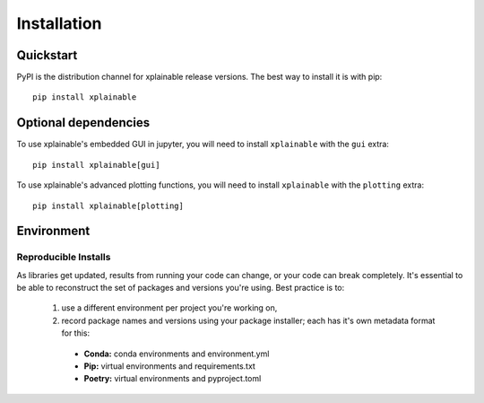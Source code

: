 Installation
=========================

Quickstart
------------
PyPI is the distribution channel for xplainable release versions. The best way
to install it is with pip::

    pip install xplainable


Optional dependencies
-----------------------
To use xplainable's embedded GUI in jupyter, you will need to install
``xplainable`` with the ``gui`` extra::


    pip install xplainable[gui]


To use xplainable's advanced plotting functions, you will need to install
``xplainable`` with the ``plotting`` extra::


    pip install xplainable[plotting]


Environment
-------------------------------

Reproducible Installs
~~~~~~~~~~~~~~~~~~~~~

As libraries get updated, results from running your code can change, or your
code can break completely. It's essential to be able to reconstruct the set of
packages and versions you're using. Best practice is to:

 1. use a different environment per project you're working on,
 2. record package names and versions using your package installer; each has it's own metadata format for this:

   * **Conda:** conda environments and environment.yml
   * **Pip:** virtual environments and requirements.txt
   * **Poetry:** virtual environments and pyproject.toml
